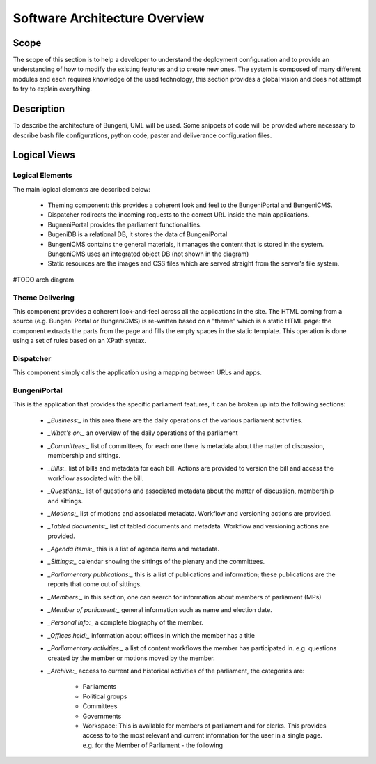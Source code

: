 Software Architecture Overview
==============================


Scope
:::::

The scope of this section is to help a developer to understand the deployment configuration and to provide
an understanding of how to modify the existing features and to create new ones. The system is composed of
many different modules and each requires knowledge of the used technology, this section provides a global vision
and does not attempt to try to explain everything.

Description
:::::::::::

To describe the architecture of Bungeni, UML will be used. Some snippets of code will be provided where necessary to
describe bash file configurations, python code, paster and deliverance configuration files.

Logical Views
:::::::::::::

Logical Elements
----------------

The main logical elements are described below:

    * Theming component: this provides a coherent look and feel to the BungeniPortal and BungeniCMS.
    * Dispatcher redirects the incoming requests to the correct URL inside the main applications.
    * BugneniPortal provides the parliament functionalities.
    * BugeniDB is a relational DB, it stores the data of BungeniPortal
    * BungeniCMS contains the general materials, it manages the content that is stored in the system. BungeniCMS uses an integrated object DB (not shown in the diagram)
    * Static resources are the images and CSS files which are served straight from the server's file system.

#TODO arch diagram

Theme Delivering
----------------

This component provides a coherent look-and-feel across all the applications in the site. The HTML coming from a source (e.g. Bungeni Portal or
BungeniCMS) is re-written based on a "theme" which is a static HTML page: the component extracts the parts from the page and fills the empty spaces
in the static template. This operation is done using a set of rules based on an XPath syntax.

Dispatcher
----------

This component simply calls the application using a mapping between URLs and apps.

BungeniPortal
-------------

This is the application that provides the specific parliament features, it can be broken up into the following sections:

    * *_Business:_* in this area there are the daily operations of the various parliament activities.
    * *_What's on:_* an overview of the daily operations of the parliament
    * *_Committees:_* list of committees, for each one there is metadata about the matter of discussion, membership and sittings.
    * *_Bills:_* list of bills and metadata for each bill. Actions are provided to version the bill and access the workflow associated with the bill.
    * *_Questions:_* list of questions and associated metadata about the matter of discussion, membership and sittings.
    * *_Motions:_* list of motions and associated metadata. Workflow and versioning actions are provided.
    * *_Tabled documents:_* list of tabled documents and metadata. Workflow and versioning actions are provided.
    * *_Agenda items:_* this is a list of agenda items and metadata.
    * *_Sittings:_* calendar showing the sittings of the plenary and the committees.
    * *_Parliamentary publications:_* this is a list of publications and information; these publications are the reports that come out of sittings.
    * *_Members:_* in this section, one can search for information about members of parliament (MPs)
    * *_Member of parliament:_* general information such as name and election date.
    * *_Personal Info:_* a complete biography of the member.
    * *_Offices held:_* information about offices in which the member has a title
    * *_Parliamentary activities:_* a list of content workflows the member has participated in. e.g. questions created by the member or motions moved by the member.
    * *_Archive:_* access to current and historical activities of the parliament, the categories are:

        * Parliaments
        * Political groups
        * Committees
        * Governments
        * Workspace: This is available for members of parliament and for clerks. This provides access to to the most relevant and current information for the user in a single page. e.g. for the Member of Parliament - the following 